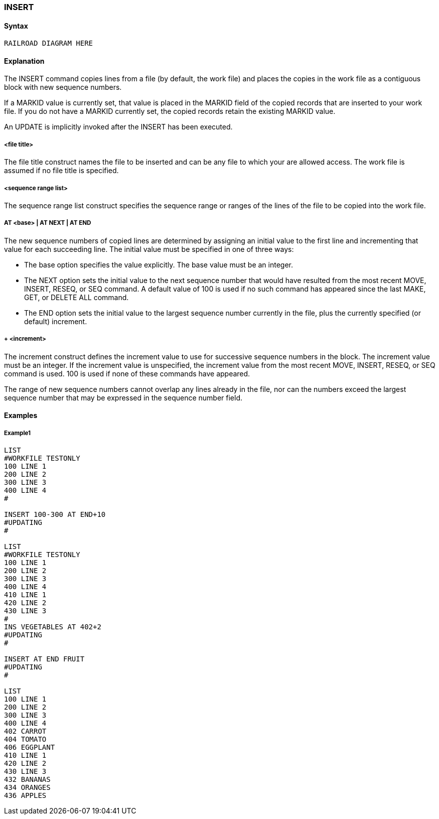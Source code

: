 [[CANDE_COMMANDS_INSERT]]
=== anchor:CANDE_COMMANDS_INSERT[]INSERT

[[CANDE_COMMANDS_INSERT_SYNTAX]]
==== Syntax
----
RAILROAD DIAGRAM HERE
----

[[CANDE_COMMANDS_INSERT_EXPLANATION]]
==== Explanation
The INSERT command copies lines from a file (by default, the work file) and places the
copies in the work file as a contiguous block with new sequence numbers.

If a MARKID value is currently set, that value is placed in the MARKID field of the
copied records that are inserted to your work file. If you do not have a MARKID
currently set, the copied records retain the existing MARKID value.

An UPDATE is implicitly invoked after the INSERT has been executed.

[[CANDE_COMMANDS_INSERT_EXPLANATION_FILETITLE]]
===== <file title>
The file title construct names the file to be inserted and can be any file to which your
are allowed access. The work file is assumed if no file title is specified.

[[CANDE_COMMANDS_INSERT_EXPLANATION_SEQUENCERANGELIST]]
===== <sequence range list>
The sequence range list construct specifies the sequence range or ranges of the lines
of the file to be copied into the work file.

[[CANDE_COMMANDS_INSERT_EXPLANATION_ATBASEATNEXTATEND]]
===== AT <base> | AT NEXT | AT END
The new sequence numbers of copied lines are determined by assigning an initial
value to the first line and incrementing that value for each succeeding line. The initial
value must be specified in one of three ways:

* The base option specifies the value explicitly. The base value must be an integer.

* The NEXT option sets the initial value to the next sequence number that would
have resulted from the most recent MOVE, INSERT, RESEQ, or SEQ command. A
default value of 100 is used if no such command has appeared since the last
MAKE, GET, or DELETE ALL command.

* The END option sets the initial value to the largest sequence number currently in
the file, plus the currently specified (or default) increment.

[[CANDE_COMMANDS_INSERT_EXPLANATION_PLUSINCREMENT]]
===== + <increment>
The increment construct defines the increment value to use for successive sequence
numbers in the block. The increment value must be an integer. If the increment value
is unspecified, the increment value from the most recent MOVE, INSERT, RESEQ, or
SEQ command is used. 100 is used if none of these commands have appeared.

The range of new sequence numbers cannot overlap any lines already in the file, nor
can the numbers exceed the largest sequence number that may be expressed in the
sequence number field.

[[CANDE_COMMANDS_INSERT_EXAMPLES]]
==== Examples

[[CANDE_COMMANDS_INSERT_EXAMPLES_EXAMPLE1]]
===== Example1
----
LIST
#WORKFILE TESTONLY
100 LINE 1
200 LINE 2
300 LINE 3
400 LINE 4
#

INSERT 100-300 AT END+10
#UPDATING
#

LIST
#WORKFILE TESTONLY
100 LINE 1
200 LINE 2
300 LINE 3
400 LINE 4
410 LINE 1
420 LINE 2
430 LINE 3
#
INS VEGETABLES AT 402+2
#UPDATING
#

INSERT AT END FRUIT
#UPDATING
#

LIST
100 LINE 1
200 LINE 2
300 LINE 3
400 LINE 4
402 CARROT
404 TOMATO
406 EGGPLANT
410 LINE 1
420 LINE 2
430 LINE 3
432 BANANAS
434 ORANGES
436 APPLES
----
